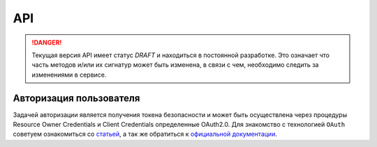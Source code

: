 API
===============

.. DANGER::
   Текущая версия API имеет статус *DRAFT* и находиться в постоянной разработке.
   Это означает что часть методов и/или их сигнатур может быть изменена, в связи
   с чем, необходимо следить за изменениями в сервисе.


Авторизация пользователя
------------------------

Задачей авторизации является получения токена безопасности и может быть
осуществлена через процедуры Resource Owner Credentials и Client Credentials
определенные OAuth2.0. Для знакомство с технологией ``OAuth`` советуем
ознакомиться со `статьей <http://habrahabr.ru/company/mailru/blog/115163/>`__, а
так же обратиться к `официальной документации
<http://tools.ietf.org/html/rfc6749>`__.


.. http:post:: /auth

  Авторизовать пользователя и получить токен доступа ( `Resource Owner
  Credentials <http://tools.ietf.org/html/rfc6749#section-4.3>`__ )

  **Запрос**:

  .. sourcecode:: http

    POST /auth HTTP/1.1
    Host: api.medesk.md
    Cache-Control: no-cache
    Content-Type: multipart/form-data

  :fparam token_type: тип авторизации
  :fparam password: пароль пользователя
  :fparam username: логин пользователя

  **Ответ**:

  .. sourcecode:: http

    HTTP/1.1 200 OK
    Content-Type: text/javascript

    {
      "token_type": "Bearer",
      "access_token": "1LiNsBVMfA667Hc3qGpTnlFpRiZrh7tE3yYwjQZevPk=",
      "refresh_token": "YFrqRfwDZP7G3lNPGh1Ci2gRMf9+CPHAA6/LLqHKv6U=",
      "expires_in": 3599
    }


